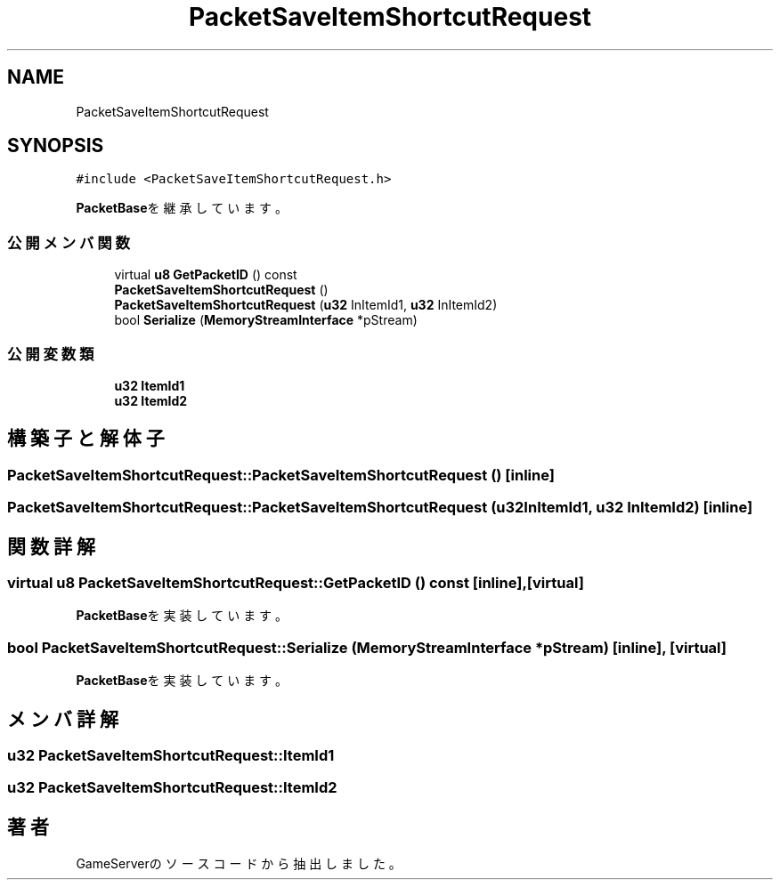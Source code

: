 .TH "PacketSaveItemShortcutRequest" 3 "2018年12月20日(木)" "GameServer" \" -*- nroff -*-
.ad l
.nh
.SH NAME
PacketSaveItemShortcutRequest
.SH SYNOPSIS
.br
.PP
.PP
\fC#include <PacketSaveItemShortcutRequest\&.h>\fP
.PP
\fBPacketBase\fPを継承しています。
.SS "公開メンバ関数"

.in +1c
.ti -1c
.RI "virtual \fBu8\fP \fBGetPacketID\fP () const"
.br
.ti -1c
.RI "\fBPacketSaveItemShortcutRequest\fP ()"
.br
.ti -1c
.RI "\fBPacketSaveItemShortcutRequest\fP (\fBu32\fP InItemId1, \fBu32\fP InItemId2)"
.br
.ti -1c
.RI "bool \fBSerialize\fP (\fBMemoryStreamInterface\fP *pStream)"
.br
.in -1c
.SS "公開変数類"

.in +1c
.ti -1c
.RI "\fBu32\fP \fBItemId1\fP"
.br
.ti -1c
.RI "\fBu32\fP \fBItemId2\fP"
.br
.in -1c
.SH "構築子と解体子"
.PP 
.SS "PacketSaveItemShortcutRequest::PacketSaveItemShortcutRequest ()\fC [inline]\fP"

.SS "PacketSaveItemShortcutRequest::PacketSaveItemShortcutRequest (\fBu32\fP InItemId1, \fBu32\fP InItemId2)\fC [inline]\fP"

.SH "関数詳解"
.PP 
.SS "virtual \fBu8\fP PacketSaveItemShortcutRequest::GetPacketID () const\fC [inline]\fP, \fC [virtual]\fP"

.PP
\fBPacketBase\fPを実装しています。
.SS "bool PacketSaveItemShortcutRequest::Serialize (\fBMemoryStreamInterface\fP * pStream)\fC [inline]\fP, \fC [virtual]\fP"

.PP
\fBPacketBase\fPを実装しています。
.SH "メンバ詳解"
.PP 
.SS "\fBu32\fP PacketSaveItemShortcutRequest::ItemId1"

.SS "\fBu32\fP PacketSaveItemShortcutRequest::ItemId2"


.SH "著者"
.PP 
 GameServerのソースコードから抽出しました。
